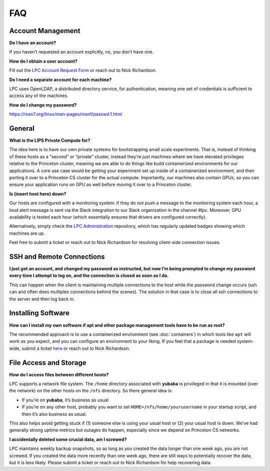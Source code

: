 FAQ
===

Account Management
------------------

**Do I have an account?**

If you haven’t requested an account explicitly, no, you don’t have one. 

**How do I obtain a user account?**

Fill out the `LPC Account Request Form <https://forms.gle/fq7YqgGU3r91aSCi7>`_ or reach out to Nick Richardson. 

**Do I need a separate account for each machine?**

LPC uses OpenLDAP, a distributed directory service, for authentication, meaning one set of credentials is sufficient to access any of the machines.

**How do I change my password?**

https://man7.org/linux/man-pages/man1/passwd.1.html

General
-------

**What is the LIPS Private Compute for?**

The idea here is to have our own private systems for bootstrapping small scale experiments. That is, instead of thinking of these hosts as a “second” or “private” cluster, instead they’re just machines where we have elevated privileges relative to the Princeton cluster, meaning we are able to do things like build containerized environments for our applications. A core use case would be getting your experiment set up inside of a containerized environment, and then porting it over to a Princeton CS cluster for the actual compute. Importantly, our machines also contain GPUs, so you can ensure your application runs on GPU as well before moving it over to a Princeton cluster. 

**Is (insert host here) down?**

Our hosts are configured with a monitoring system: if they do not push a message to the monitoring system each hour, a loud alert message is sent via the Slack integration to our Slack organization in the channel #lpc. Moreover, GPU availability is tested each hour (which essentially ensures that drivers are configured correctly). 

Alternatively, simply check the `LPC Administration <https://github.com/PrincetonLIPS/lpc_admin>`_ repository, which has regularly updated badges showing which machines are up. 

Feel free to submit a ticket or reach out to Nick Richardson for resolving client-side connection issues. 


SSH and Remote Connections
--------------------------

**I just got an account, and changed my password as instructed, but now I’m being prompted to change my password every time I attempt to log on, and the connection is closed as soon as I do.**

This can happen when the client is maintaining multiple connections to the host while the password change occurs (ssh can and often does multiplex connections behind the scenes). The solution in that case is to close all ssh connections to the server and then log back in. 

Installing Software
-------------------

**How can I install my own software if apt and other package management tools have to be run as root?**

The recommended approach is to use a containerized environment (see :doc:`containers`) in which tools like ``apt`` will work as you expect, and you can configure an environment to your liking. If you feel that a package is needed system-wide, submit a ticket `here <https://forms.gle/EKom4nC4PTYWwqKw6>`_ or reach out to Nick Richardson. 

File Access and Storage
-----------------------

**How do I access files between different hosts?**

LPC supports a network file system. The ``/home`` directory associated with **yubaba** is privileged in that it is mounted (over the network) on the other hosts on the ``/nfs`` directory. So there general idea is: 

- If you’re on **yubaba**, it’s business as usual
- If you’re on any other host, probably you want to set ``HOME=/nfs/home/yourusername`` in your startup script, and then it’s also business as usual.

This also helps avoid getting stuck if (1) someone else is using your usual host or (2) your usual host is down. We’ve had generally strong uptime metrics but outages do happen, especially since we depend on Princeton CS networks. 

**I accidentally deleted some crucial data, am I screwed?**

LPC maintains weekly backup snapshots, so as long as you created the data longer than one week ago, you are not screwed. If you created the data more recently than one week ago, there are still ways to potentially recover the data, but it is less likely. Please submit a ticket or reach out to Nick Richardson for help recovering data.
